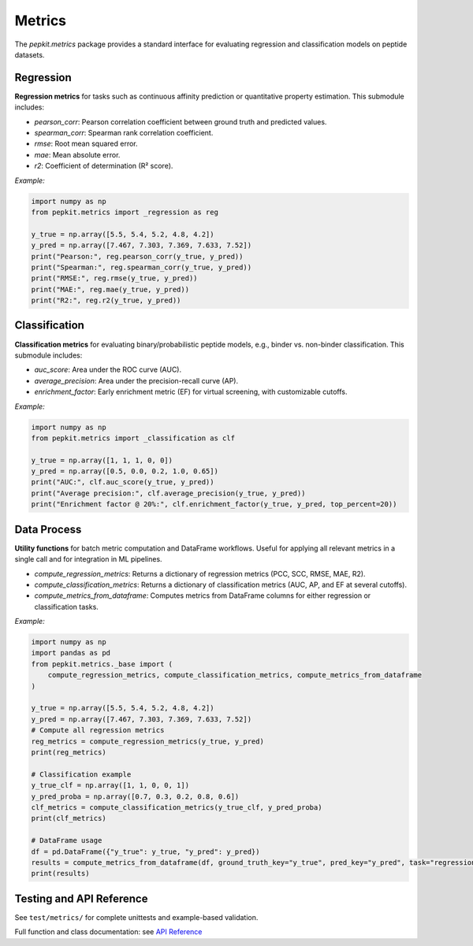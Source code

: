Metrics
=======

The `pepkit.metrics` package provides a standard interface for evaluating regression and classification models on peptide datasets. 

Regression
----------
**Regression metrics** for tasks such as continuous affinity prediction or quantitative property estimation. This submodule includes:

- `pearson_corr`: Pearson correlation coefficient between ground truth and predicted values.
- `spearman_corr`: Spearman rank correlation coefficient.
- `rmse`: Root mean squared error.
- `mae`: Mean absolute error.
- `r2`: Coefficient of determination (R² score).

*Example:*

.. code-block:: python

    import numpy as np
    from pepkit.metrics import _regression as reg

    y_true = np.array([5.5, 5.4, 5.2, 4.8, 4.2])
    y_pred = np.array([7.467, 7.303, 7.369, 7.633, 7.52])
    print("Pearson:", reg.pearson_corr(y_true, y_pred))
    print("Spearman:", reg.spearman_corr(y_true, y_pred))
    print("RMSE:", reg.rmse(y_true, y_pred))
    print("MAE:", reg.mae(y_true, y_pred))
    print("R2:", reg.r2(y_true, y_pred))

Classification
--------------
**Classification metrics** for evaluating binary/probabilistic peptide models, e.g., binder vs. non-binder classification. This submodule includes:

- `auc_score`: Area under the ROC curve (AUC).
- `average_precision`: Area under the precision-recall curve (AP).
- `enrichment_factor`: Early enrichment metric (EF) for virtual screening, with customizable cutoffs.

*Example:*

.. code-block:: python

    import numpy as np
    from pepkit.metrics import _classification as clf

    y_true = np.array([1, 1, 1, 0, 0])
    y_pred = np.array([0.5, 0.0, 0.2, 1.0, 0.65])
    print("AUC:", clf.auc_score(y_true, y_pred))
    print("Average precision:", clf.average_precision(y_true, y_pred))
    print("Enrichment factor @ 20%:", clf.enrichment_factor(y_true, y_pred, top_percent=20))

Data Process
------------
**Utility functions** for batch metric computation and DataFrame workflows. Useful for applying all relevant metrics in a single call and for integration in ML pipelines.

- `compute_regression_metrics`: Returns a dictionary of regression metrics (PCC, SCC, RMSE, MAE, R2).
- `compute_classification_metrics`: Returns a dictionary of classification metrics (AUC, AP, and EF at several cutoffs).
- `compute_metrics_from_dataframe`: Computes metrics from DataFrame columns for either regression or classification tasks.

*Example:*

.. code-block:: python

    import numpy as np
    import pandas as pd
    from pepkit.metrics._base import (
        compute_regression_metrics, compute_classification_metrics, compute_metrics_from_dataframe
    )

    y_true = np.array([5.5, 5.4, 5.2, 4.8, 4.2])
    y_pred = np.array([7.467, 7.303, 7.369, 7.633, 7.52])
    # Compute all regression metrics
    reg_metrics = compute_regression_metrics(y_true, y_pred)
    print(reg_metrics)

    # Classification example
    y_true_clf = np.array([1, 1, 0, 0, 1])
    y_pred_proba = np.array([0.7, 0.3, 0.2, 0.8, 0.6])
    clf_metrics = compute_classification_metrics(y_true_clf, y_pred_proba)
    print(clf_metrics)

    # DataFrame usage
    df = pd.DataFrame({"y_true": y_true, "y_pred": y_pred})
    results = compute_metrics_from_dataframe(df, ground_truth_key="y_true", pred_key="y_pred", task="regression")
    print(results)



Testing and API Reference
-------------------------

See ``test/metrics/`` for complete unittests and example-based validation.

Full function and class documentation: see `API Reference <https://Vivi-tran.github.io/PepKit/api.html>`_

